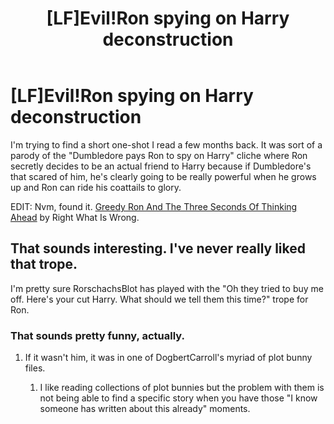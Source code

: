 #+TITLE: [LF]Evil!Ron spying on Harry deconstruction

* [LF]Evil!Ron spying on Harry deconstruction
:PROPERTIES:
:Author: Rebonack7
:Score: 16
:DateUnix: 1536062967.0
:DateShort: 2018-Sep-04
:FlairText: Request
:END:
I'm trying to find a short one-shot I read a few months back. It was sort of a parody of the "Dumbledore pays Ron to spy on Harry" cliche where Ron secretly decides to be an actual friend to Harry because if Dumbledore's that scared of him, he's clearly going to be really powerful when he grows up and Ron can ride his coattails to glory.

EDIT: Nvm, found it. [[https://www.fanfiction.net/s/12279668/1/Greedy-Ron-And-The-Three-Seconds-Of-Thinking-Ahead][Greedy Ron And The Three Seconds Of Thinking Ahead]] by Right What Is Wrong.


** That sounds interesting. I've never really liked that trope.

I'm pretty sure RorschachsBlot has played with the "Oh they tried to buy me off. Here's your cut Harry. What should we tell them this time?" trope for Ron.
:PROPERTIES:
:Author: rocketsp13
:Score: 16
:DateUnix: 1536072791.0
:DateShort: 2018-Sep-04
:END:

*** That sounds pretty funny, actually.
:PROPERTIES:
:Author: ParanoidDrone
:Score: 5
:DateUnix: 1536075415.0
:DateShort: 2018-Sep-04
:END:

**** If it wasn't him, it was in one of DogbertCarroll's myriad of plot bunny files.
:PROPERTIES:
:Author: rocketsp13
:Score: 3
:DateUnix: 1536081105.0
:DateShort: 2018-Sep-04
:END:

***** I like reading collections of plot bunnies but the problem with them is not being able to find a specific story when you have those "I know someone has written about this already" moments.
:PROPERTIES:
:Author: Termsndconditions
:Score: 3
:DateUnix: 1536149091.0
:DateShort: 2018-Sep-05
:END:
